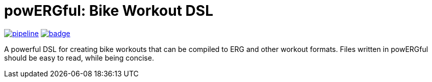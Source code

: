 = powERGful: Bike Workout DSL
:name: powERGful
:toc:

image:https://gitlab.com/CodeLenny/bike-workout-dsl/badges/master/pipeline.svg[link="https://gitlab.com/CodeLenny/bike-workout-dsl/commits/master",title="pipeline status"]
image:https://codecov.io/gh/CodeLenny/bike-workout-dsl/branch/master/graph/badge.svg[link="https://codecov.io/gh/CodeLenny/bike-workout-dsl",title="code coverage"]

A powerful DSL for creating bike workouts that can be compiled to ERG and other workout formats.
Files written in {name} should be easy to read,
while being concise.
